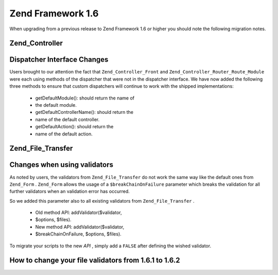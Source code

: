 
Zend Framework 1.6
==================

When upgrading from a previous release to Zend Framework 1.6 or higher you should note the following migration notes.

.. _migration.16.zend.controller:

Zend_Controller
---------------

.. _migration.16.zend.controller.dispatcher:

Dispatcher Interface Changes
----------------------------

Users brought to our attention the fact that ``Zend_Controller_Front`` and ``Zend_Controller_Router_Route_Module`` were each using methods of the dispatcher that were not in the dispatcher interface. We have now added the following three methods to ensure that custom dispatchers will continue to work with the shipped implementations:

    - getDefaultModule(): should return the name of
    - the default module.
    - getDefaultControllerName(): should return the
    - name of the default controller.
    - getDefaultAction(): should return the
    - name of the default action.


.. _migration.16.zend.file.transfer:

Zend_File_Transfer
------------------

.. _migration.16.zend.file.transfer.validators:

Changes when using validators
-----------------------------

As noted by users, the validators from ``Zend_File_Transfer`` do not work the same way like the default ones from ``Zend_Form`` . ``Zend_Form`` allows the usage of a ``$breakChainOnFailure`` parameter which breaks the validation for all further validators when an validation error has occurred.

So we added this parameter also to all existing validators from ``Zend_File_Transfer`` .

    - Old method API: addValidator($validator,
    - $options, $files).
    - New method API: addValidator($validator,
    - $breakChainOnFailure, $options, $files).


To migrate your scripts to the new *API* , simply add a ``FALSE`` after defining the wished validator.

.. _migration.16.zend.file.transfer.example:

How to change your file validators from 1.6.1 to 1.6.2
------------------------------------------------------

.. code-block:: php
    :linenos:
    
    // Example for 1.6.1
    $upload = new Zend_File_Transfer_Adapter_Http();
    $upload->addValidator('FilesSize', array('1B', '100kB'));
    
    // Same example for 1.6.2 and newer
    // Note the added boolean false
    $upload = new Zend_File_Transfer_Adapter_Http();
    $upload->addValidator('FilesSize', false, array('1B', '100kB'));
    


